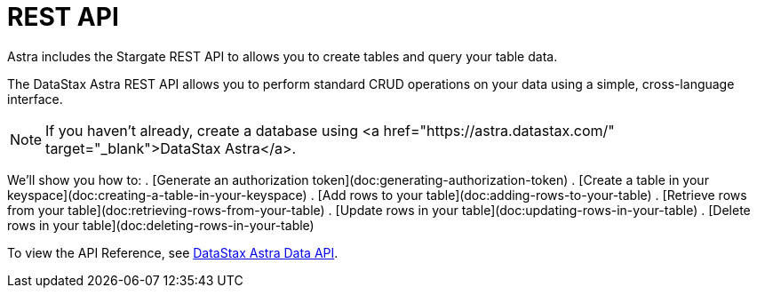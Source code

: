 = REST API
:slug: getting-started-with-datastax-astra

Astra includes the Stargate REST API to allows you to create tables and query your table data.

The DataStax Astra REST API allows you to perform standard CRUD operations on your data using a simple, cross-language interface.
[NOTE]
====
If you haven't already, create a database using <a href="https://astra.datastax.com/" target="_blank">DataStax Astra</a>.
====

We'll show you how to:
. [Generate an authorization token](doc:generating-authorization-token)
. [Create a table in your keyspace](doc:creating-a-table-in-your-keyspace)
. [Add rows to your table](doc:adding-rows-to-your-table)
. [Retrieve rows from your table](doc:retrieving-rows-from-your-table)
. [Update rows in your table](doc:updating-rows-in-your-table)
. [Delete rows in your table](doc:deleting-rows-in-your-table)

To view the API Reference, see link:ref:getting-started-with-your-api[DataStax Astra Data API].
